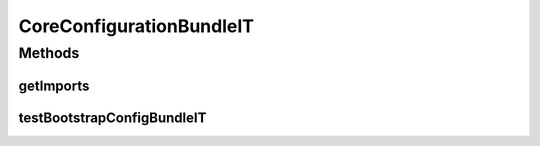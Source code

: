 .. java:import:: org.motechproject.config.core.domain BootstrapConfig

.. java:import:: org.motechproject.config.core.service CoreConfigurationService

.. java:import:: org.motechproject.testing.osgi BaseOsgiIT

.. java:import:: org.osgi.framework ServiceReference

.. java:import:: java.util Arrays

.. java:import:: java.util List

CoreConfigurationBundleIT
=========================

.. java:package:: org.motechproject.config.core.service.osgi
   :noindex:

.. java:type:: public class CoreConfigurationBundleIT extends BaseOsgiIT

Methods
-------
getImports
^^^^^^^^^^

.. java:method:: @Override protected List<String> getImports()
   :outertype: CoreConfigurationBundleIT

testBootstrapConfigBundleIT
^^^^^^^^^^^^^^^^^^^^^^^^^^^

.. java:method:: public void testBootstrapConfigBundleIT()
   :outertype: CoreConfigurationBundleIT

